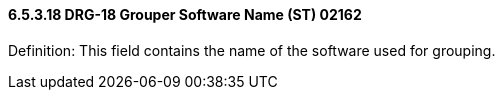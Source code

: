 ==== 6.5.3.18 DRG-18 Grouper Software Name (ST) 02162

Definition: This field contains the name of the software used for grouping.

